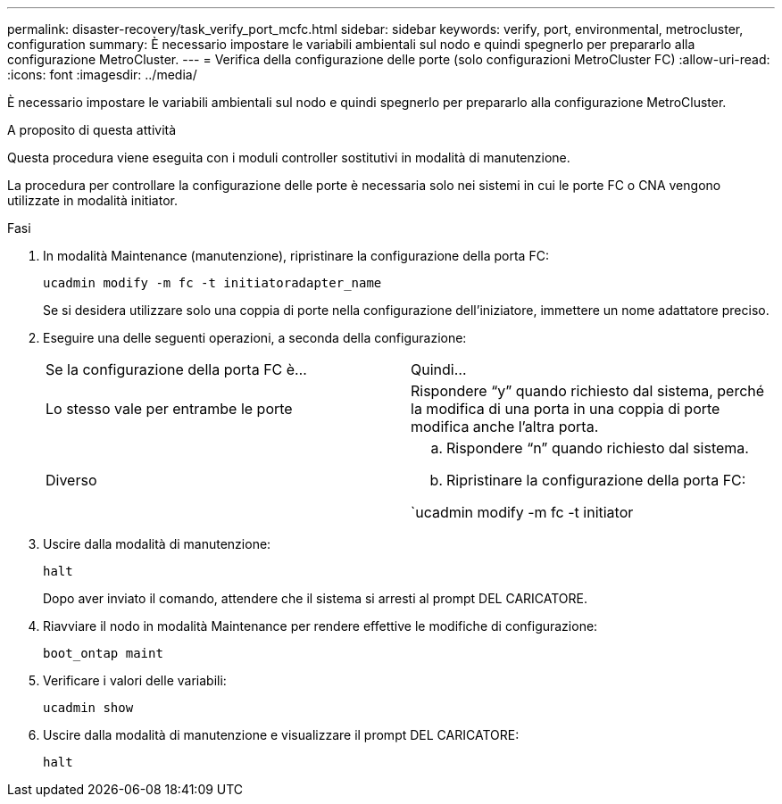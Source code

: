 ---
permalink: disaster-recovery/task_verify_port_mcfc.html 
sidebar: sidebar 
keywords: verify, port, environmental, metrocluster, configuration 
summary: È necessario impostare le variabili ambientali sul nodo e quindi spegnerlo per prepararlo alla configurazione MetroCluster. 
---
= Verifica della configurazione delle porte (solo configurazioni MetroCluster FC)
:allow-uri-read: 
:icons: font
:imagesdir: ../media/


[role="lead"]
È necessario impostare le variabili ambientali sul nodo e quindi spegnerlo per prepararlo alla configurazione MetroCluster.

.A proposito di questa attività
Questa procedura viene eseguita con i moduli controller sostitutivi in modalità di manutenzione.

La procedura per controllare la configurazione delle porte è necessaria solo nei sistemi in cui le porte FC o CNA vengono utilizzate in modalità initiator.

.Fasi
. In modalità Maintenance (manutenzione), ripristinare la configurazione della porta FC:
+
`ucadmin modify -m fc -t initiatoradapter_name`

+
Se si desidera utilizzare solo una coppia di porte nella configurazione dell'iniziatore, immettere un nome adattatore preciso.

. Eseguire una delle seguenti operazioni, a seconda della configurazione:
+
|===


| Se la configurazione della porta FC è... | Quindi... 


 a| 
Lo stesso vale per entrambe le porte
 a| 
Rispondere "`y`" quando richiesto dal sistema, perché la modifica di una porta in una coppia di porte modifica anche l'altra porta.



 a| 
Diverso
 a| 
.. Rispondere "`n`" quando richiesto dal sistema.
.. Ripristinare la configurazione della porta FC:


`ucadmin modify -m fc -t initiator|targetadapter_name`

|===
. Uscire dalla modalità di manutenzione:
+
`halt`

+
Dopo aver inviato il comando, attendere che il sistema si arresti al prompt DEL CARICATORE.

. Riavviare il nodo in modalità Maintenance per rendere effettive le modifiche di configurazione:
+
`boot_ontap maint`

. Verificare i valori delle variabili:
+
`ucadmin show`

. Uscire dalla modalità di manutenzione e visualizzare il prompt DEL CARICATORE:
+
`halt`


